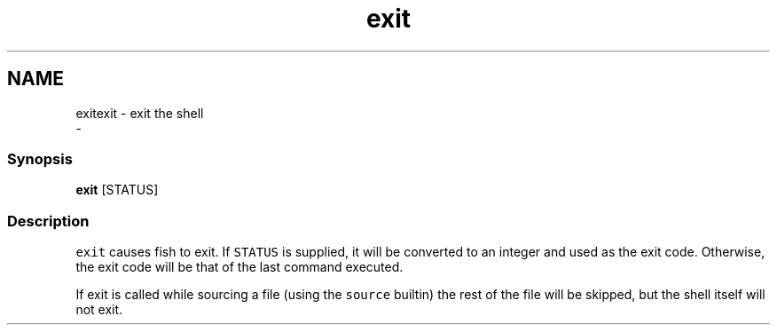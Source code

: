 .TH "exit" 1 "Sat Dec 23 2017" "Version 2.7.1" "fish" \" -*- nroff -*-
.ad l
.nh
.SH NAME
exitexit - exit the shell 
 \- 
.PP
.SS "Synopsis"
.PP
.nf

\fBexit\fP [STATUS]
.fi
.PP
.SS "Description"
\fCexit\fP causes fish to exit\&. If \fCSTATUS\fP is supplied, it will be converted to an integer and used as the exit code\&. Otherwise, the exit code will be that of the last command executed\&.
.PP
If exit is called while sourcing a file (using the \fCsource\fP builtin) the rest of the file will be skipped, but the shell itself will not exit\&. 
